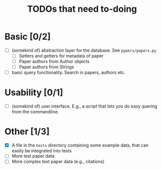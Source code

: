 #+TITLE: TODOs that need to-doing

* Basic [0/2]

  - [ ] (somekind of) abstraction layer for the database. See ~pypers/papers.py~
    - [ ] Setters and getters for metadata of paper
    - [ ] Paper authors from Author objects
    - [ ] Paper authors from Strings
  - [ ] basic query functionality. Search in papers, authors etc.

* Usability [0/1]

  - [ ] (somekind of) user interface. E.g., a script that lets you do
    easy quering from the commandline.

* Other [1/3]

  - [X] A file in the ~tests~ directory containing some example data,
    that can easily be integrated into tests
  - [ ] More test paper data
  - [ ] More complex test paper data (e.g., citations)
